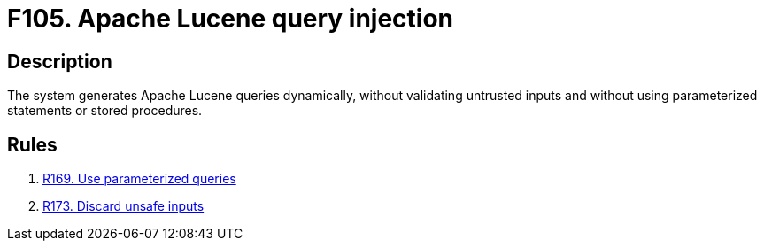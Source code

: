 :slug: findings/105/
:description: The purpose of this page is to present information about the set of findings reported by Fluid Attacks. In this case, the finding presents information about Apache Lucene query injection attacks, recommendations to avoid them and related security requirements.
:keywords: Apache, Lucene, Query, Injection, Database, Validation
:findings: yes
:type: security

= F105. Apache Lucene query injection

== Description

The system generates Apache Lucene queries dynamically, without validating
untrusted inputs and without using parameterized statements or stored
procedures.


== Rules

. [[r1]] link:/web/rules/169/[R169. Use parameterized queries]

. [[r2]] link:/web/rules/173/[R173. Discard unsafe inputs]
